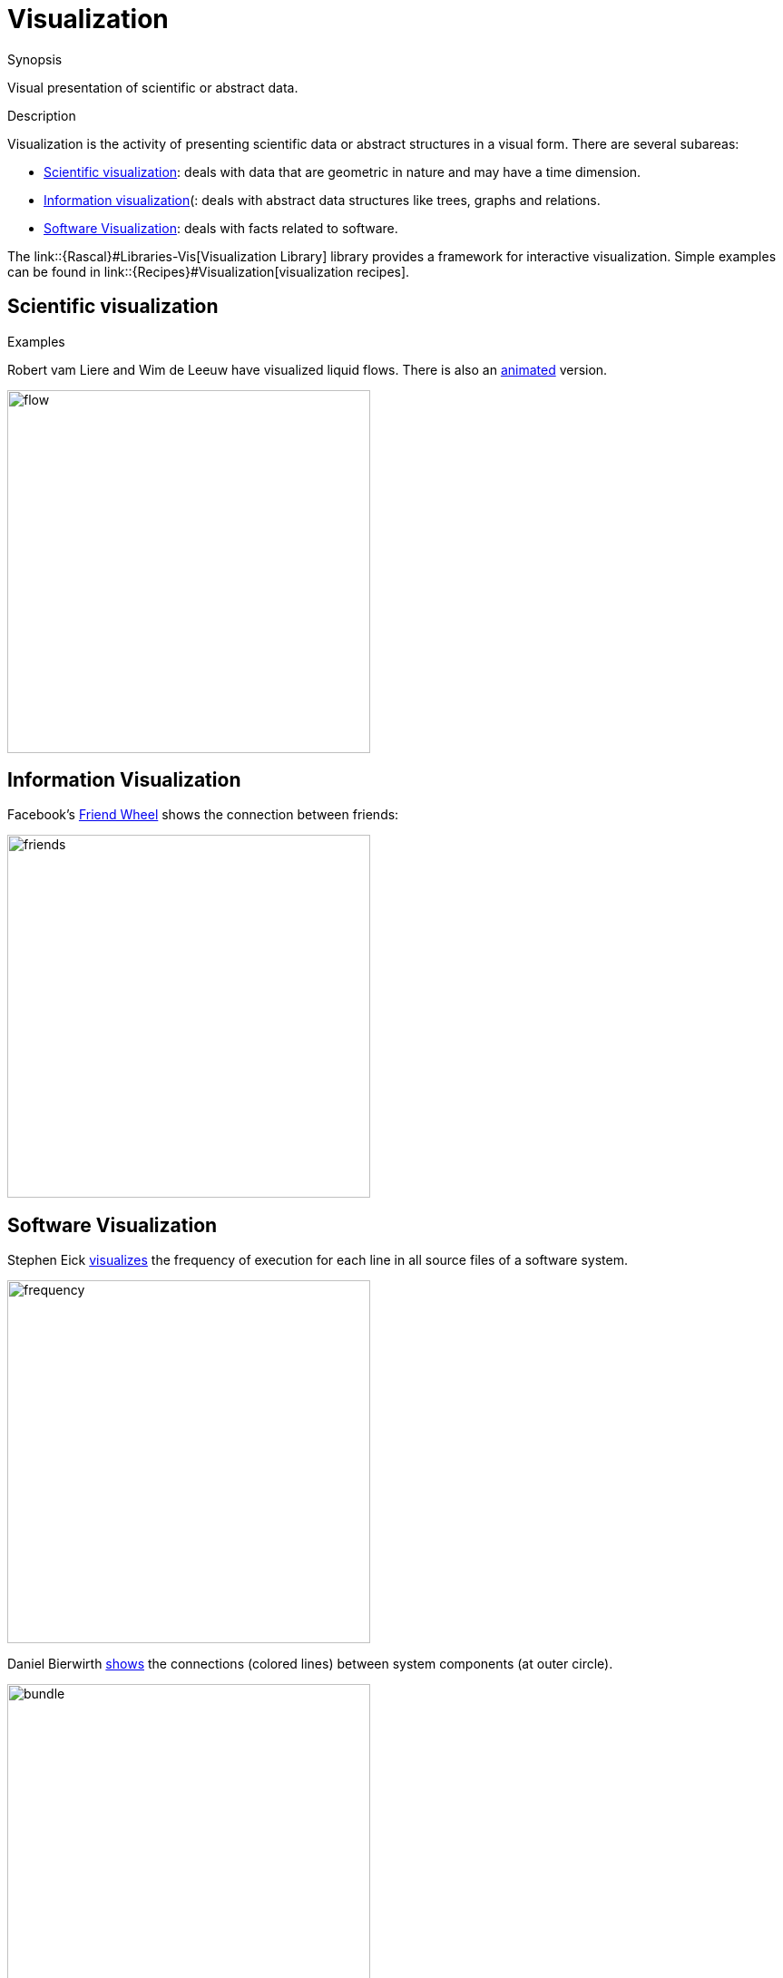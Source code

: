 [[Rascalopedia-Visualization]]
# Visualization
:concept: Visualization

.Synopsis
Visual presentation of scientific or abstract data.

.Syntax

.Types

.Function
       
.Usage

.Description

Visualization is the activity of presenting scientific data or abstract structures
in a visual form. There are several subareas:

*  http://en.wikipedia.org/wiki/Scientific_visualization[Scientific visualization]: deals with data that are geometric in nature and
  may have a time dimension.
*  http://en.wikipedia.org/wiki/Information_visualization[Information visualization](: deals with abstract data structures like trees, graphs and relations.
* http://en.wikipedia.org/wiki/Software_visualization[Software Visualization]: deals with facts related to software.


The link::{Rascal}#Libraries-Vis[Visualization Library] library provides a framework for interactive visualization.
Simple examples can be found in link::{Recipes}#Visualization[visualization recipes].

.Examples

## Scientific visualization


Robert vam Liere and Wim de Leeuw have visualized liquid flows.
There is also an http://homepages.cwi.nl/~robertl/movies/flow1.mpg[animated] version.


image::{concept}/flow.jpg[width=400,alt="flow"]



## Information Visualization


Facebook's http://apps.facebook.com/friendwheel/[Friend Wheel] shows the connection between friends:



image::{concept}/friends.jpg[width="400px" ,alt="friends"]


## Software Visualization

Stephen Eick http://citeseerx.ist.psu.edu/viewdoc/summary?doi=10.1.1.67.962[visualizes] the frequency of execution for each line
in all source files of a software system.


image::{concept}/freq.png[width="400px" ,alt="frequency"]



Daniel Bierwirth http://www.danielbierwirth.de/index.php/reseachprojects/8-myresearch/mastercurriculumresearchcat/73-bundle-view-software-visualization[shows] the connections (colored lines) between system components (at outer circle).


image::{concept}/bundle.jpg[width="400px" ,alt="bundle"]


.Benefits

.Pitfalls


:leveloffset: +1

:leveloffset: -1